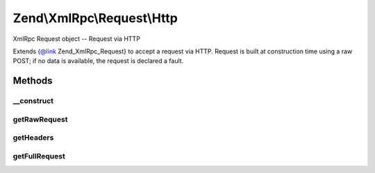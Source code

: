.. XmlRpc/Request/Http.php generated using docpx on 01/30/13 03:32am


Zend\\XmlRpc\\Request\\Http
===========================

XmlRpc Request object -- Request via HTTP

Extends {@link Zend_XmlRpc_Request} to accept a request via HTTP. Request is
built at construction time using a raw POST; if no data is available, the
request is declared a fault.

Methods
+++++++

__construct
-----------

.. function:: __construct()


    Constructor
    
    Attempts to read from php://input to get raw POST request; if an error
    occurs in doing so, or if the XML is invalid, the request is declared a
    fault.



getRawRequest
-------------

.. function:: getRawRequest()


    Retrieve the raw XML request

    :rtype: string 



getHeaders
----------

.. function:: getHeaders()


    Get headers
    
    Gets all headers as key => value pairs and returns them.

    :rtype: array 



getFullRequest
--------------

.. function:: getFullRequest()


    Retrieve the full HTTP request, including headers and XML

    :rtype: string 



